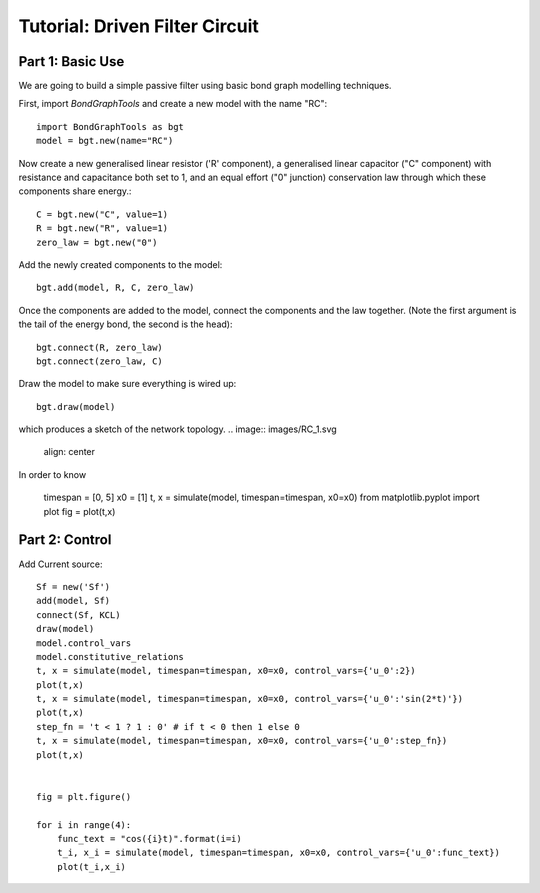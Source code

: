 Tutorial: Driven Filter Circuit
===============================

Part 1: Basic Use
-----------------

We are going to build a simple passive filter using basic bond graph modelling
techniques.

First, import `BondGraphTools` and create a new model with the name "RC"::

    import BondGraphTools as bgt
    model = bgt.new(name="RC")

Now create a new generalised linear resistor ('R' component), a generalised
linear capacitor ("C" component) with resistance and capacitance both set to 1,
and an equal effort ("0" junction) conservation law through which these
components share energy.::

    C = bgt.new("C", value=1)
    R = bgt.new("R", value=1)
    zero_law = bgt.new("0")

Add the newly created components to the model::

    bgt.add(model, R, C, zero_law)

Once the components are added to the model, connect the components and the law
together. (Note the first argument is the tail of the energy bond, the second
is the head)::

    bgt.connect(R, zero_law)
    bgt.connect(zero_law, C)

Draw the model to make sure everything is wired up::

    bgt.draw(model)

which produces a sketch of the network topology.
.. image:: images/RC_1.svg
    align: center

In order to know






    timespan = [0, 5]
    x0 = [1]
    t, x = simulate(model, timespan=timespan, x0=x0)
    from matplotlib.pyplot import plot
    fig = plot(t,x)



Part 2: Control
---------------

Add Current source::

    Sf = new('Sf')
    add(model, Sf)
    connect(Sf, KCL)
    draw(model)
    model.control_vars
    model.constitutive_relations
    t, x = simulate(model, timespan=timespan, x0=x0, control_vars={'u_0':2})
    plot(t,x)
    t, x = simulate(model, timespan=timespan, x0=x0, control_vars={'u_0':'sin(2*t)'})
    plot(t,x)
    step_fn = 't < 1 ? 1 : 0' # if t < 0 then 1 else 0
    t, x = simulate(model, timespan=timespan, x0=x0, control_vars={'u_0':step_fn})
    plot(t,x)


    fig = plt.figure()

    for i in range(4):
        func_text = "cos({i}t)".format(i=i)
        t_i, x_i = simulate(model, timespan=timespan, x0=x0, control_vars={'u_0':func_text})
        plot(t_i,x_i)


